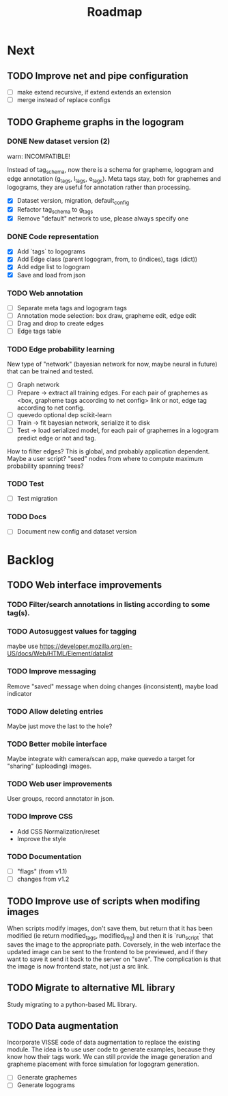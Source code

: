 #+title: Roadmap

* Next

** TODO Improve net and pipe configuration

- [ ] make extend recursive, if extend extends an extension
- [ ] merge instead of replace configs

** TODO Grapheme graphs in the logogram

*** DONE New dataset version (2)
    CLOSED: [2021-12-21 Tue 20:12]

warn: INCOMPATIBLE!

Instead of tag_schema, now there is a schema for grapheme, logogram and edge
annotation (g_tags, l_tags, e_tags). Meta tags stay, both for graphemes and
logograms, they are useful for annotation rather than processing.

- [X] Dataset version, migration, default_config
- [X] Refactor tag_schema to g_tags
- [X] Remove "default" network to use, please always specify one

*** DONE Code representation
    CLOSED: [2021-12-21 Tue 20:12]

- [X] Add `tags` to logograms
- [X] Add Edge class (parent logogram, from, to (indices), tags (dict))
- [X] Add edge list to logogram
- [X] Save and load from json

*** TODO Web annotation

- [ ] Separate meta tags and logogram tags
- [ ] Annotation mode selection: box draw, grapheme edit, edge edit 
- [ ] Drag and drop to create edges
- [ ] Edge tags table

*** TODO Edge probability learning

New type of "network" (bayesian network for now, maybe neural in future) that
can be trained and tested.

- [ ] Graph network
- [ ] Prepare -> extract all training edges.
    For each pair of graphemes as <box, grapheme tags according to net config>
    link or not, edge tag according to net config.
- [ ] quevedo optional dep scikit-learn
- [ ] Train -> fit bayesian network, serialize it to disk
- [ ] Test -> load serialized model, for each pair of graphemes in a logogram
    predict edge or not and tag.

How to filter edges? This is global, and probably application dependent. Maybe
a user script? "seed" nodes from where to compute maximum probability spanning
trees?

*** TODO Test

- [ ] Test migration

*** TODO Docs

- [ ] Document new config and dataset version

* Backlog

** TODO Web interface improvements

*** TODO Filter/search annotations in listing according to some tag(s).

*** TODO Autosuggest values for tagging
maybe use https://developer.mozilla.org/en-US/docs/Web/HTML/Element/datalist

*** TODO Improve messaging
Remove "saved" message when doing changes (inconsistent), maybe load indicator

*** TODO Allow deleting entries
Maybe just move the last to the hole?

*** TODO Better mobile interface
Maybe integrate with camera/scan app, make quevedo a target for "sharing"
(uploading) images.

*** TODO Web user improvements
User groups, record annotator in json.

*** TODO Improve CSS

- Add CSS Normalization/reset
- Improve the style

*** TODO Documentation

- [ ] "flags" (from v1.1)
- [ ] changes from v1.2

** TODO Improve use of scripts when modifing images

When scripts modify images, don't save them, but return that it has been
modified (ie return modified_tags, modified_img) and then it is `run_script`
that saves the image to the appropriate path. Coversely, in the web interface
the updated image can be sent to the frontend to be previewed, and if they want
to save it send it back to the server on "save". The complication is that the
image is now frontend state, not just a src link.

** TODO Migrate to alternative ML library

Study migrating to a python-based ML library.

** TODO Data augmentation

Incorporate VISSE code of data augmentation to replace the existing module. The
idea is to use user code to generate examples, because they know how their tags
work. We can still provide the image generation and grapheme placement with
force simulation for logogram generation.

- [ ] Generate graphemes
- [ ] Generate logograms
